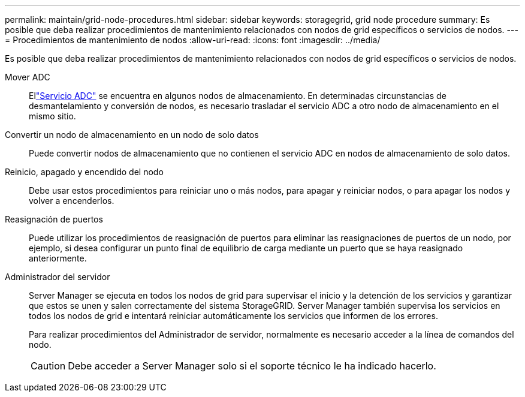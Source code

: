 ---
permalink: maintain/grid-node-procedures.html 
sidebar: sidebar 
keywords: storagegrid, grid node procedure 
summary: Es posible que deba realizar procedimientos de mantenimiento relacionados con nodos de grid específicos o servicios de nodos. 
---
= Procedimientos de mantenimiento de nodos
:allow-uri-read: 
:icons: font
:imagesdir: ../media/


[role="lead"]
Es posible que deba realizar procedimientos de mantenimiento relacionados con nodos de grid específicos o servicios de nodos.

Mover ADC:: Ellink:../maintain/understanding-adc-service-quorum.html["Servicio ADC"] se encuentra en algunos nodos de almacenamiento.  En determinadas circunstancias de desmantelamiento y conversión de nodos, es necesario trasladar el servicio ADC a otro nodo de almacenamiento en el mismo sitio.
Convertir un nodo de almacenamiento en un nodo de solo datos:: Puede convertir nodos de almacenamiento que no contienen el servicio ADC en nodos de almacenamiento de solo datos.
Reinicio, apagado y encendido del nodo:: Debe usar estos procedimientos para reiniciar uno o más nodos, para apagar y reiniciar nodos, o para apagar los nodos y volver a encenderlos.
Reasignación de puertos:: Puede utilizar los procedimientos de reasignación de puertos para eliminar las reasignaciones de puertos de un nodo, por ejemplo, si desea configurar un punto final de equilibrio de carga mediante un puerto que se haya reasignado anteriormente.
Administrador del servidor:: Server Manager se ejecuta en todos los nodos de grid para supervisar el inicio y la detención de los servicios y garantizar que estos se unen y salen correctamente del sistema StorageGRID. Server Manager también supervisa los servicios en todos los nodos de grid e intentará reiniciar automáticamente los servicios que informen de los errores.
+
--
Para realizar procedimientos del Administrador de servidor, normalmente es necesario acceder a la línea de comandos del nodo.


CAUTION: Debe acceder a Server Manager solo si el soporte técnico le ha indicado hacerlo.

--

